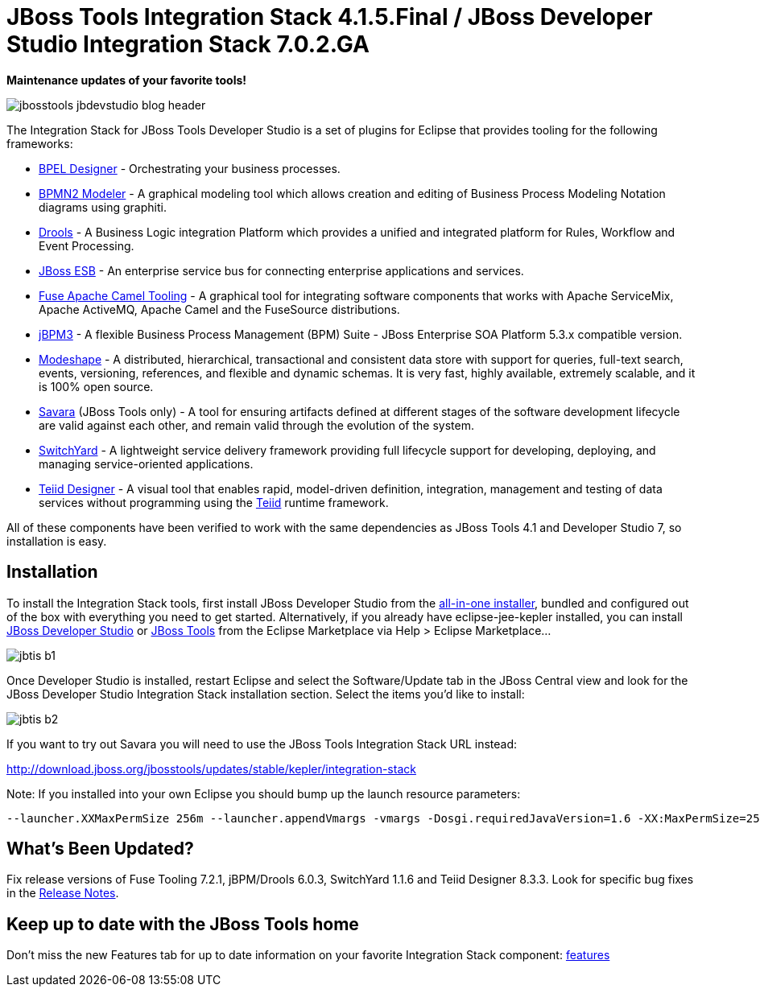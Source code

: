 = JBoss Tools Integration Stack 4.1.5.Final / JBoss Developer Studio Integration Stack 7.0.2.GA
:page-layout: blog
:page-author: pleacu
:page-tags: [release, jbosstools, devstudio, jbosscentral]

*Maintenance updates of your favorite tools!*

image::images/jbosstools-jbdevstudio-blog-header.png[]

The Integration Stack for JBoss Tools Developer Studio is a set of plugins for Eclipse that provides tooling for the following frameworks:

* link:http://tools.jboss.org/features/bpel.html[BPEL Designer] - Orchestrating your business processes.
* link:http://tools.jboss.org/features/bpmn2.html[BPMN2 Modeler] - A graphical modeling tool which allows creation and editing of Business Process Modeling Notation diagrams using graphiti.
* link:http://tools.jboss.org/features/drools.html[Drools] - A Business Logic integration Platform which provides a unified and integrated platform for Rules, Workflow and Event Processing.
* link:http://www.jboss.org/jbossesb"[JBoss ESB] - An enterprise service bus for connecting enterprise applications and services.
* link:http://tools.jboss.org/features/apachecamel.html[Fuse Apache Camel Tooling] - A graphical tool for integrating software components that works with Apache ServiceMix, Apache ActiveMQ, Apache Camel and the FuseSource distributions.
* link:http://docs.jboss.com/jbpm/v3.2/userguide/html_single/"[jBPM3] - A flexible Business Process Management (BPM) Suite - JBoss Enterprise SOA Platform 5.3.x compatible version.
* link:http://tools.jboss.org/features/modeshape.html[Modeshape] - A distributed, hierarchical, transactional and consistent data store with support for queries, full-text search, events, versioning, references, and flexible and dynamic schemas. It is very fast, highly available, extremely scalable, and it is 100% open source.
* link:http://www.jboss.org/savara[Savara] (JBoss Tools only) - A tool for ensuring artifacts defined at different stages of the software development lifecycle are valid against each other, and remain valid through the evolution of the system.
* link:http://tools.jboss.org/features/switchyard.html[SwitchYard] - A lightweight service delivery framework providing full lifecycle support for developing, deploying, and managing service-oriented applications.
* link:http://tools.jboss.org/features/teiiddesigner.html[Teiid Designer] - A visual tool that enables rapid, model-driven definition, integration, management and testing of data services without programming using the link:http://www.jboss.org/teiid.html[Teiid] runtime framework.

All of these components have been verified to work with the same dependencies as JBoss Tools 4.1 and Developer Studio 7, so installation is easy.

== Installation

To install the Integration Stack tools, first install JBoss Developer Studio from the link:https://www.jboss.org/products/devstudio.html[all-in-one installer], bundled and configured out of the box with everything you need to get started. Alternatively, if you already have eclipse-jee-kepler installed, you can install link:https://marketplace.eclipse.org/content/red-hat-jboss-developer-studio-kepler[JBoss Developer Studio] or link:https://marketplace.eclipse.org/content/jboss-tools-kepler[JBoss Tools] from the Eclipse Marketplace via Help > Eclipse Marketplace...

image:/blog/images/jbtis-b1.png[]

Once Developer Studio is installed, restart Eclipse and select the Software/Update tab in the JBoss Central view and look for the JBoss Developer Studio Integration Stack installation section.  Select the items you'd like to install:

image:/blog/images/jbtis-b2.png[]

If you want to try out Savara you will need to use the JBoss Tools Integration Stack URL instead: 

link:http://download.jboss.org/jbosstools/updates/stable/kepler/integration-stack[]

Note: If you installed into your own Eclipse you should bump up the launch resource parameters:

[source,xml]
-------------------------------------------------------------------------------
--launcher.XXMaxPermSize 256m --launcher.appendVmargs -vmargs -Dosgi.requiredJavaVersion=1.6 -XX:MaxPermSize=256m -Xms512m -Xmx1024m
-------------------------------------------------------------------------------

== What's Been Updated?

Fix release versions of Fuse Tooling 7.2.1, jBPM/Drools 6.0.3, SwitchYard 1.1.6 and Teiid Designer 8.3.3.  Look for specific bug fixes in the link:https://devstudio.jboss.com/updates/7.0/integration-stack/release-notes/Release_Notes_7.0.2.html[Release Notes].

== Keep up to date with the JBoss Tools home

Don't miss the new Features tab for up to date information on your favorite Integration Stack component: link:features[]

